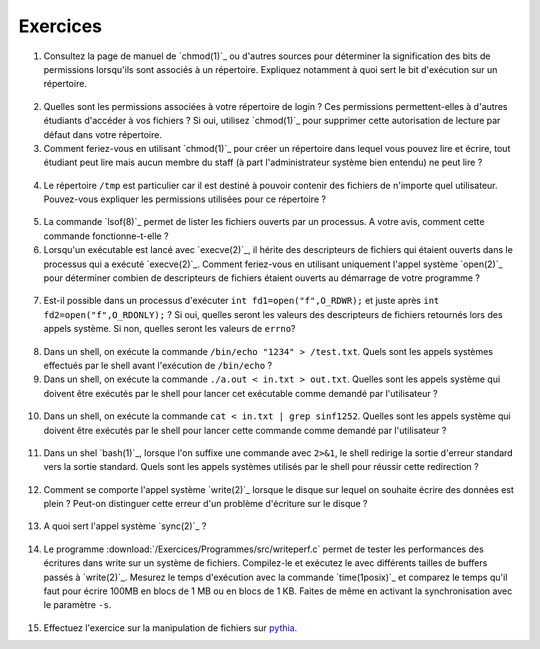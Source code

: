 .. -*- coding: utf-8 -*-
.. Copyright |copy| 2012 by `Olivier Bonaventure <http://inl.info.ucl.ac.be/obo>`_, Christoph Paasch et Grégory Detal
.. Ce fichier est distribué sous une licence `creative commons <http://creativecommons.org/licenses/by-sa/3.0/>`_

Exercices
---------


1. Consultez la page de manuel de `chmod(1)`_ ou d'autres sources pour déterminer la signification des bits de permissions lorsqu'ils sont associés à un répertoire. Expliquez notamment à quoi sert le bit d'exécution sur un répertoire.
  
  .. only:: staff
 
     le bit x permet d'autoriser le parcours du répertoire
   
2. Quelles sont les permissions associées à votre répertoire de login ? Ces permissions permettent-elles à d'autres étudiants d'accéder à vos fichiers ? Si oui, utilisez `chmod(1)`_ pour supprimer cette autorisation de lecture par défaut dans votre répertoire.

3. Comment feriez-vous en utilisant `chmod(1)`_ pour créer un répertoire dans lequel vous pouvez lire et écrire, tout étudiant peut lire mais aucun membre du staff (à part l'administrateur système bien entendu) ne peut lire ?
 
 .. only:: staff
 
    il faut que l'étudiant soit dans le même groupe et que le répertoire soit accessible au groupe, au minimum 00750
 
4. Le répertoire ``/tmp`` est particulier car il est destiné à pouvoir contenir des fichiers de n'importe quel utilisateur. Pouvez-vous expliquer les permissions utilisées pour ce répertoire ?
 
  .. only:: staff
  
     pas besoin de parler du sticky bit sauf si les étudiants l'abordent
 
5. La commande `lsof(8)`_ permet de lister les fichiers ouverts par un processus. A votre avis, comment cette commande fonctionne-t-elle ?
 
   .. only:: staff
   
      L'OS maintient une table de tous les fichiers ouverts avec leur inode. Cette table est accessible via /proc
 
6. Lorsqu'un exécutable est lancé avec `execve(2)`_, il hérite des descripteurs de fichiers qui étaient ouverts dans le processus qui a exécuté `execve(2)`_. Comment feriez-vous en utilisant uniquement l'appel système `open(2)`_ pour déterminer combien de descripteurs de fichiers étaient ouverts au démarrage de votre programme ?
 
 .. only:: staff
 
    Il suffit de regarder quelle est la valeur de retour de open. Si open retourne 3, cela indique que seuls stdin, stdout et stderr étaient ouverts

7. Est-il possible dans un processus d'exécuter ``int fd1=open("f",O_RDWR);`` et juste après ``int fd2=open("f",O_RDONLY);`` ? Si oui, quelles seront les valeurs des descripteurs de fichiers retournés lors des appels système. Si non, quelles seront les valeurs de ``errno``?
 
  .. only:: staff
 
     Oui, c'est possible. Dans ce cas, les offset pointers sont différents pour les deux copies du même fichier. Il est utile de faire un dessin pour que les étudiants visualisent bien la situation
 
8. Dans un shell, on exécute la commande ``/bin/echo "1234" > /test.txt``. Quels sont les appels systèmes effectués par le shell avant l'exécution de ``/bin/echo`` ?
 
   .. only:: staff
 
      fork, fermer stdout, ouvrir test.txt - par défaut il aura le premier fd libre, c-a-d celui de stdout qui vient d'être fermé et ensuite exécution avec execve
 
9. Dans un shell, on exécute la commande ``./a.out < in.txt > out.txt``. Quelles sont les appels système qui doivent être exécutés par le shell pour lancer cet exécutable comme demandé par l'utilisateur ?

 .. only:: staff
    
    fork puis dans le fils
    close(stdin)
    open(in.txt,O_RDONLY)
    close(stdout)
    open(out.txt,O_WRONLY)
    execve (qui préserver les descripteurs ouverts)

10. Dans un shell, on exécute la commande ``cat < in.txt | grep sinf1252``. Quelles sont les appels système qui doivent être exécutés par le shell pour lancer cette commande comme demandé par l'utilisateur ?

 .. only:: staff

   deux forks
   premier fils
   close(stdin)
   close(stdout)

11. Dans un shel `bash(1)`_, lorsque l'on suffixe une commande avec ``2>&1``, le shell redirige la sortie d'erreur standard vers la sortie standard. Quels sont les appels systèmes utilisés par le shell pour réussir cette redirection ?
 
   .. only :: staff

      le shell va faire fork pour exécuter le programme, mais avant il doit fermer stdout et le dupliquer avec dup ou dup2


12. Comment se comporte l'appel système `write(2)`_ lorsque le disque sur lequel on souhaite écrire des données est plein ? Peut-on distinguer cette erreur d'un problème d'écriture sur le disque ?
 
 .. only:: staff
 
    il retourne une erreur et met errno à ENOSPC

13. A quoi sert l'appel système `sync(2)`_ ?
 
  .. only:: staff
 
     A forcer l'écriture des données sur le disque

14. Le programme :download:`/Exercices/Programmes/src/writeperf.c` permet de tester les performances des écritures dans write sur un système de fichiers. Compilez-le et exécutez le avec différents tailles de buffers passés à `write(2)`_. Mesurez le temps d'exécution avec la commande `time(1posix)`_ et comparez le temps qu'il faut pour écrire 100MB en blocs de 1 MB ou en blocs de 1 KB. Faites de même en activant la synchronisation avec le paramètre ``-s``. 
 
  .. only:: staff
 
     Les performances décroissent car il y a plus d'appels système qui sont effectués. sync force l'écriture et bypasse le buffer. Il est utile de mentionner l'existence de ce buffer 

15. Effectuez l'exercice sur la manipulation de fichiers sur `pythia <http://pythia.info.ucl.ac.be/module/10/problem/59>`_.

.. 17. `tee(1)`_ est un utilitaire qui permet de recopier son entrée standard vers un ou plusieurs fichiers et également vers sa sortie standard. Il peut être utile pour par exemple inspecter des données échangées entre deux processus à travers un :term:`pipe`. Quels sont les appels systèmes exécutés par `tee(1)`_ lors de l'exécution de la commande ``cat /tmp/t | tee /tmp/tee.out | grep "sinf1252" ``



.. pas de mini-projet à cause des vacances de Paques

